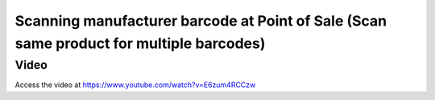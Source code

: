 ========================================================================================
Scanning manufacturer barcode at Point of Sale (Scan same product for multiple barcodes)
========================================================================================

Video
-----
Access the video at https://www.youtube.com/watch?v=E6zum4RCCzw

.. raw:: html

    <div style="position: relative; padding-bottom: 56.25%; height: 0; overflow: hidden; max-width: 100%; height: auto;">
        <iframe src="https://www.youtube.com/embed/E6zum4RCCzw" frameborder="0" allowfullscreen style="position: absolute; top: 0; left: 0; width: 700px; height: 385px;"></iframe>
    </div>
